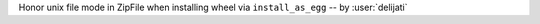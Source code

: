 Honor unix file mode in ZipFile when installing wheel via ``install_as_egg`` -- by :user:`delijati`
